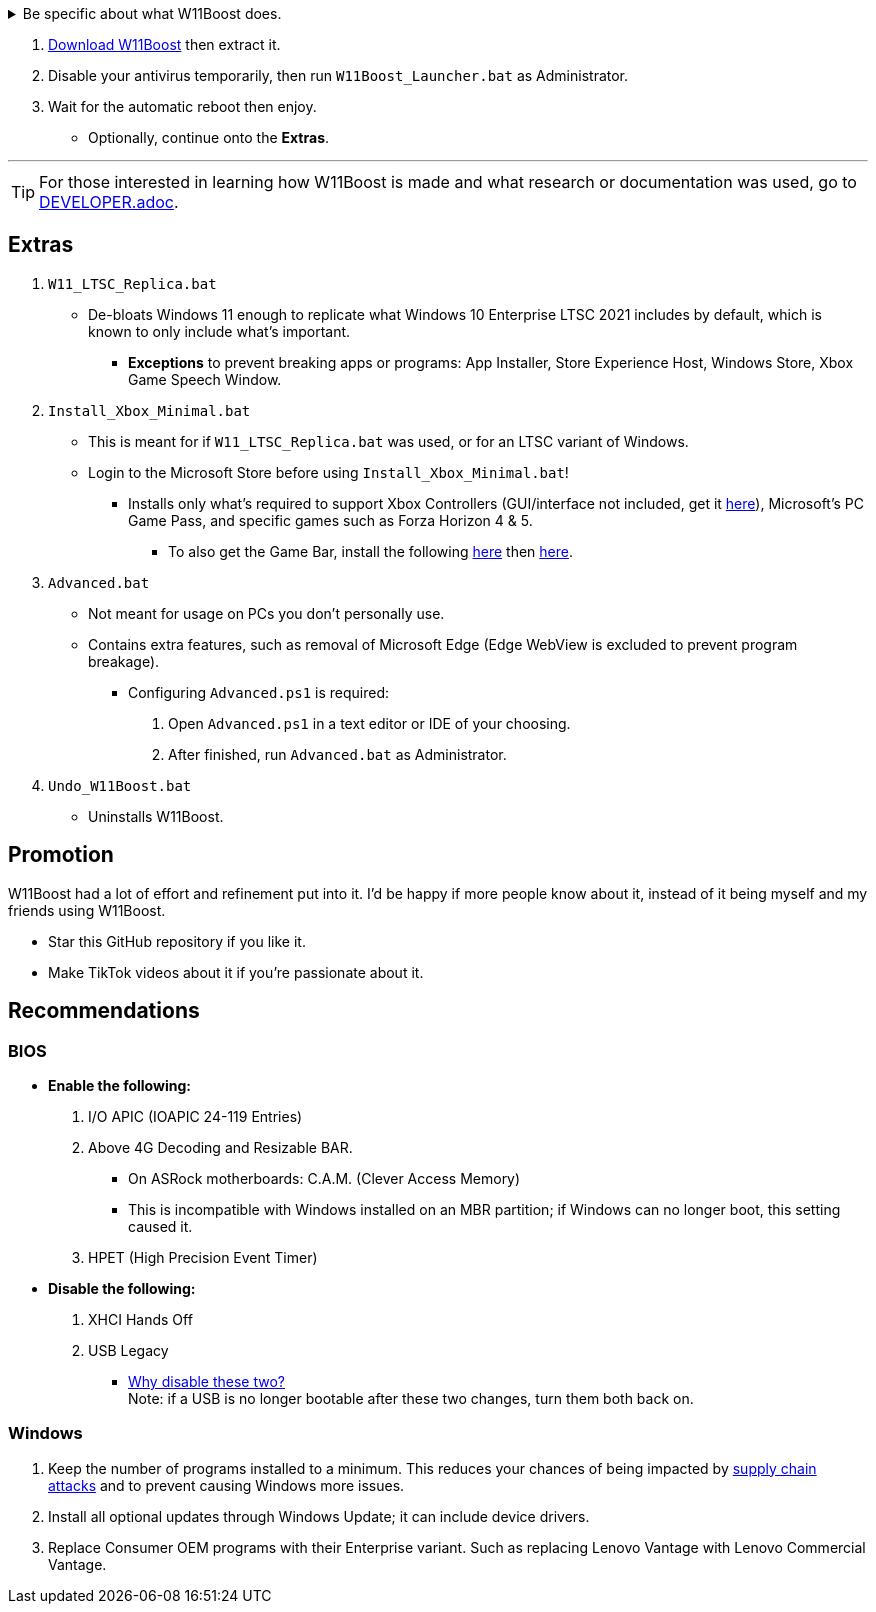 :experimental:
:imagesdir: Images/
ifdef::env-github[]
:icons:
:tip-caption: :bulb:
:note-caption: :information_source:
:important-caption: :heavy_exclamation_mark:
:caution-caption: :fire:
:warning-caption: :warning:
endif::[]


[%collapsible]
.Be specific about what W11Boost does.

====

.*Notices about using W11Boost*
. Some performance tweaks assume an SSD (fast disk) is used. There will be negative effects on HDDs / slow disks.
. Windows Updates will not automatically be cleared out. Run the built-in "Disk Cleanup" as administrator to clear them out.

.*Performance*
. App or program startups are not tracked.

. Login screen's acrylic blur is disabled.

. Enabled the following:
- NTFS non-paged pool usage; reduces page-faults and stack usage to lessen DPC latency spikes.

- DXGI's DirectFlip with multi-plane overlay (MPO) enabled to lower input lag and reduce stuttering in games.

- Idle tickless for lower power draw, but also has performance benefits to real-time programs like DAWs or virtual machines, and foreground programs like video games.


. Windows 11 Only:
- Enabled the BBRv2 TCP congestion control algorithm to maintain low ping and high speeds during excessive download or upload, it also noticeably increases download & upload speeds during high ping (70ms+).


. Disabled the following:
- Analyzing application execution time.

- NTFS Last Access Time Stamp Updates; if needed, an application can explicitly update its own access timestamps.

- Fault Tolerant Heap. FTH severely degrades an application's performance if it got marked for "crashing" too often, such is the case for Assetto Corsa.

- Explorer's thumbnail shadows. Makes folders with many photos or videos smoother to navigate.

- Searching disks to attempt fixing a missing shortcut.

- MemoryCompression to reduce CPU load and reduce stuttering in video games; downside: higher disk usage if RAM is nearly or entirely used up.

- PageCombining to reduce CPU load; downside: increased RAM usage.

- Windows tips in general, such as "recommendations for tips, shortcuts, new apps, and more". This could be considered a usability issue as well for those already versed in using Windows.

. Disabled various forms of telemetry:
- Visual Studio 2022's PerfWatson2 (VSCEIP).

- Windows Error Reporting, Connected User Experiences and Telemetry, Diagnostic Policy Service, Cloud Content & Consumer Experience.

- Advertising ID for apps (.appx packaged).

- Feedback notifications.


.*Reliability*

. Windows Updates:
- Now only prompts for download then installation; updates are never automatic.
- Updates that Microsoft deems as causing compatibility issues are blocked.
- Opted out of "being the first to get the latest non-security updates".

. NTP time sync servers are changed to `time.cloudflare.com ntppool1.time.nl ntppool2.time.nl` to reduce time sync failure.
** Very important for Tor and 2auth/OTP codes from Bitwarden to remain working.
. UAC is enabled for both security, and fixing applications that break from UAC being off, such as Eddie-UI.

. Disabled the following:
- Automated file cleanup that kicks in if disk space is running low.

- 'Wait For Link' on Ethernet adaptors. Can reduce time taken to establish a connection, and prevent drop-outs. Drop-outs were the case with Intel I225-V revision 1 and 2, but not 3.

- Fast startup (also called 'hybrid shutdown') due to stability issues, and excessive disk usage.

- Microsoft's Malicious Removal Tool, which also has an issue of removing "malicious" files that other antivirus software like Kaspersky excluded.

. Enabled separating explorer.exe, one for the Windows Shell, the other for the File Explorer.

. Game Mode enabled to keep FPS consistent in games in certain situations, such as having OBS Studio recording your games.

. IPv6 is used whenever possible; avoids NAT and handles fragmentation locally instead of on the router, leading to higher performance and reliability.

. Enabled "smart multi-homed name resolution".
- Having this feature disabled can make DNS requests extremely slow, which some bad VPN programs do as a hack to prevent DNS leaks.

. Crash fix for programs using OpenSSL 1.0.2k (Jan 2017) or older; only applied if an Intel CPU is used.

. TCP timestamps enabled for increased reliability under bad network conditions.

. The default 2GB memory boundary is ensured for x86 programs.
- Prevent bugs or crashes with x86 programs that aren't specifically tested for LargeAddressAware (3GB limit).
- Manually patch programs with LAA if it's known to be beneficial, such as in GTA:SA.

.*Usability*

. Hidden file extensions are shown.
- If they're hidden, they are abused to hide the real file format for malicious purposes. Example: an executable (.exe, .scr) pretending to be a PDF.

. Apps are no longer automatically archived.
- Archived apps would take a long time to launch, as it needs to reinstall (unarchive) itself.

. The lock screen is replaced with the login screen.

. Windows is activated using the KMS38 method if it wasn't activated prior. This also prevents deactivation after hardware changes.

. Installs `winget` if missing or broken.

. Enabled NTFS long paths to prevent issues with Scoop and other programs.

. Ask to enter recovery options after 3 failed boots instead of forcing it.


.*Other*
. W11Boost's changes are tunneled through the Group Policy Editor, therefore:
- Windows Update does not revert W11Boost's changes.
- W11Boost's changes can be viewed from a graphical interface via `rsop.msc`. +
image:RSOP.png[]
- Registry changes are non-destructive, as they are easily revertable without relying on System Restore or registry backups.

'''

====

. https://github.com/felikcat/W11Boost/archive/refs/heads/master.zip[Download W11Boost] then extract it.

. Disable your antivirus temporarily, then run `W11Boost_Launcher.bat` as Administrator.

. Wait for the automatic reboot then enjoy.
** Optionally, continue onto the *Extras*.


'''

TIP: For those interested in learning how W11Boost is made and what research or documentation was used, go to xref:DEVELOPER.adoc[DEVELOPER.adoc].

== Extras

. `W11_LTSC_Replica.bat`
* De-bloats Windows 11 enough to replicate what Windows 10 Enterprise LTSC 2021 includes by default, which is known to only include what's important.
*** *Exceptions* to prevent breaking apps or programs: App Installer, Store Experience Host, Windows Store, Xbox Game Speech Window.

. `Install_Xbox_Minimal.bat`
- This is meant for if `W11_LTSC_Replica.bat` was used, or for an LTSC variant of Windows.

- Login to the Microsoft Store before using `Install_Xbox_Minimal.bat`!

** Installs only what's required to support Xbox Controllers (GUI/interface not included, get it link://www.microsoft.com/store/productId/9NBLGGH30XJ3[here]), Microsoft's PC Game Pass, and specific games such as Forza Horizon 4 & 5.
*** To also get the Game Bar, install the following link://www.microsoft.com/store/productId/9NZKPSTSNW4P[here] then link://www.microsoft.com/store/productId/9NBLGGH537C2[here].


. `Advanced.bat`
** Not meant for usage on PCs you don't personally use.
** Contains extra features, such as removal of Microsoft Edge (Edge WebView is excluded to prevent program breakage).
*** Configuring `Advanced.ps1` is required: +
1. Open `Advanced.ps1` in a text editor or IDE of your choosing. +
2. After finished, run `Advanced.bat` as Administrator.

. `Undo_W11Boost.bat`
** Uninstalls W11Boost.

== Promotion

W11Boost had a lot of effort and refinement put into it. I'd be happy if more people know about it, instead of it being myself and my friends using W11Boost.

* Star this GitHub repository if you like it.
* Make TikTok videos about it if you're passionate about it.


== Recommendations

=== BIOS
* *Enable the following:*
. I/O APIC (IOAPIC 24-119 Entries)
. Above 4G Decoding and Resizable BAR.
** On ASRock motherboards: C.A.M. (Clever Access Memory)
** This is incompatible with Windows installed on an MBR partition; if Windows can no longer boot, this setting caused it.
. HPET (High Precision Event Timer)

* *Disable the following:*
. XHCI Hands Off
. USB Legacy
** link://techcommunity.microsoft.com/t5/microsoft-usb-blog/reasons-to-avoid-companion-controllers/ba-p/270710[Why disable these two?] +
Note: if a USB is no longer bootable after these two changes, turn them both back on.


=== Windows
. Keep the number of programs installed to a minimum. This reduces your chances of being impacted by https://www.bleepingcomputer.com/news/security/hackers-compromise-3cx-desktop-app-in-a-supply-chain-attack/[supply chain attacks] and to prevent causing Windows more issues.

. Install all optional updates through Windows Update; it can include device drivers.

. Replace Consumer OEM programs with their Enterprise variant. Such as replacing Lenovo Vantage with Lenovo Commercial Vantage.

